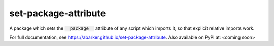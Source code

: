 
.. default-role:: code

set-package-attribute
=====================

A package which sets the `__package__` attribute of any script which imports
it, so that explicit relative imports work.

For full documentation, see https://abarker.github.io/set-package-attribute.
Also available on PyPI at: <coming soon>

